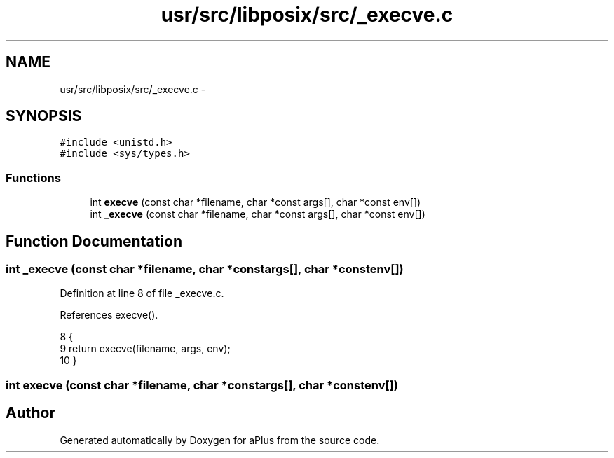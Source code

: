 .TH "usr/src/libposix/src/_execve.c" 3 "Sun Nov 9 2014" "Version 0.1" "aPlus" \" -*- nroff -*-
.ad l
.nh
.SH NAME
usr/src/libposix/src/_execve.c \- 
.SH SYNOPSIS
.br
.PP
\fC#include <unistd\&.h>\fP
.br
\fC#include <sys/types\&.h>\fP
.br

.SS "Functions"

.in +1c
.ti -1c
.RI "int \fBexecve\fP (const char *filename, char *const args[], char *const env[])"
.br
.ti -1c
.RI "int \fB_execve\fP (const char *filename, char *const args[], char *const env[])"
.br
.in -1c
.SH "Function Documentation"
.PP 
.SS "int _execve (const char *filename, char *constargs[], char *constenv[])"

.PP
Definition at line 8 of file _execve\&.c\&.
.PP
References execve()\&.
.PP
.nf
8                                                                          {
9     return execve(filename, args, env);
10 }
.fi
.SS "int execve (const char *filename, char *constargs[], char *constenv[])"

.SH "Author"
.PP 
Generated automatically by Doxygen for aPlus from the source code\&.
